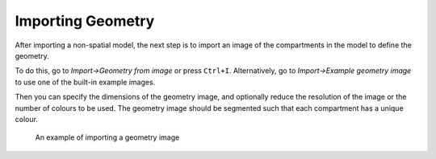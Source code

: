 Importing Geometry
==================

After importing a non-spatial model,
the next step is to import an image of the compartments in the model to define the geometry.

To do this, go to `Import->Geometry from image` or press ``Ctrl+I``.
Alternatively, go to `Import->Example geometry image` to use one of the built-in example images.

Then you can specify the dimensions of the geometry image, and optionally reduce the resolution
of the image or the number of colours to be used.
The geometry image should be segmented such that each compartment has a unique colour.

.. figure:: img/geometry.apng
   :alt: screenshot showing geometry image import

   An example of importing a geometry image
